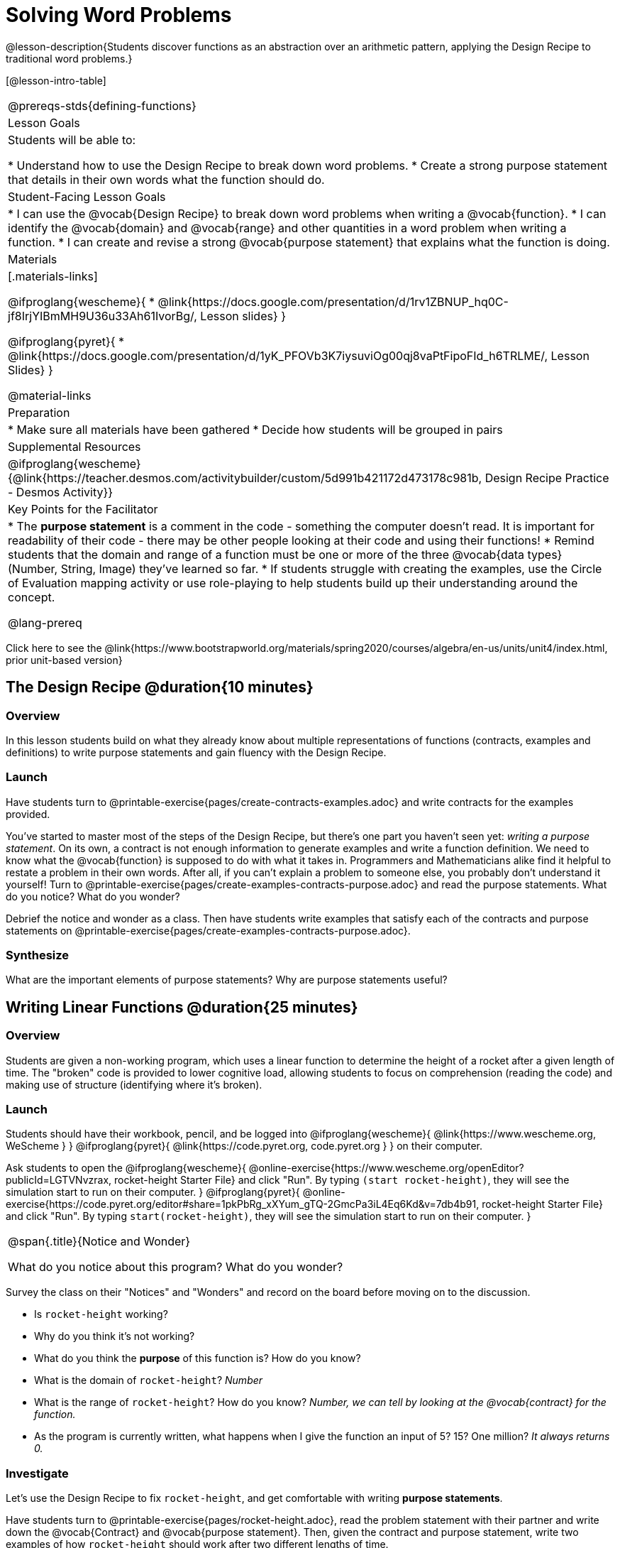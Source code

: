 = Solving Word Problems

@lesson-description{Students discover functions as an abstraction over an arithmetic pattern, applying the Design Recipe to traditional word problems.}

[@lesson-intro-table]
|===
@prereqs-stds{defining-functions}
| Lesson Goals
| Students will be able to:

* Understand how to use the Design Recipe to break down word problems.
* Create a strong purpose statement that details in their own words what the function should do.

| Student-Facing Lesson Goals
|
* I can use the @vocab{Design Recipe} to break down word problems when writing a @vocab{function}.
* I can identify the @vocab{domain} and @vocab{range} and other quantities in a word problem when writing a function.
* I can create and revise a strong @vocab{purpose statement} that explains what the function is doing.

| Materials
|[.materials-links]

@ifproglang{wescheme}{
*  @link{https://docs.google.com/presentation/d/1rv1ZBNUP_hq0C-jf8IrjYIBmMH9U36u33Ah61IvorBg/, Lesson slides}
}

@ifproglang{pyret}{
* @link{https://docs.google.com/presentation/d/1yK_PFOVb3K7iysuviOg00qj8vaPtFipoFId_h6TRLME/, Lesson Slides}
}

@material-links

| Preparation
|
* Make sure all materials have been gathered
* Decide how students will be grouped in pairs

| Supplemental Resources
|
@ifproglang{wescheme}{@link{https://teacher.desmos.com/activitybuilder/custom/5d991b421172d473178c981b, Design Recipe Practice - Desmos Activity}}


| Key Points for the Facilitator
|
* The *purpose statement* is a comment in the code - something the computer doesn't read.  It is important for readability of their code - there may be other people looking at their code and using their functions!
* Remind students that the domain and range of a function must be one or more of the three @vocab{data types} (Number, String, Image) they've learned so far.
* If students struggle with creating the examples, use the Circle of Evaluation mapping activity or use role-playing to help students build up their understanding around the concept.

@lang-prereq

|===

[.old-materials]
Click here to see the @link{https://www.bootstrapworld.org/materials/spring2020/courses/algebra/en-us/units/unit4/index.html, prior unit-based version}

== The Design Recipe @duration{10 minutes}

=== Overview
In this lesson students build on what they already know about multiple representations of functions (contracts, examples and definitions) to write purpose statements and gain fluency with the Design Recipe.

=== Launch
Have students turn to @printable-exercise{pages/create-contracts-examples.adoc} and write contracts for the examples provided.

[.lesson-instruction]
You've started to master most of the steps of the Design Recipe, but there's one part you haven't seen yet: _writing a purpose statement_. On its own, a contract is not enough information to generate examples and write a function definition. We need to know what the @vocab{function} is supposed to do with what it takes in. Programmers and Mathematicians alike find it helpful to restate a problem in their own words. After all, if you can't explain a problem to someone else, you probably don't understand it yourself!  Turn to @printable-exercise{pages/create-examples-contracts-purpose.adoc} and read the purpose statements. What do you notice? What do you wonder?

Debrief the notice and wonder as a class. Then have students write examples that satisfy each of the contracts and purpose statements on @printable-exercise{pages/create-examples-contracts-purpose.adoc}.

=== Synthesize
What are the important elements of purpose statements?
Why are purpose statements useful?

== Writing Linear Functions @duration{25 minutes}

=== Overview
Students are given a non-working program, which uses a linear function to determine the height of a rocket after a given length of time. The "broken" code is provided to lower cognitive load, allowing students to focus on comprehension (reading the code) and making use of structure (identifying where it's broken).

=== Launch

Students should have their workbook, pencil, and be logged into
@ifproglang{wescheme}{ @link{https://www.wescheme.org, WeScheme     } }
@ifproglang{pyret}{    @link{https://code.pyret.org, code.pyret.org } }
on their computer.

Ask students to open the
@ifproglang{wescheme}{ @online-exercise{https://www.wescheme.org/openEditor?publicId=LGTVNvzrax, rocket-height Starter File} and click "Run". By typing `(start rocket-height)`, they will see the simulation start to run on their computer. }
@ifproglang{pyret}{ @online-exercise{https://code.pyret.org/editor#share=1pkPbRg_xXYum_gTQ-2GmcPa3iL4Eq6Kd&v=7db4b91, rocket-height Starter File} and click "Run". By typing `start(rocket-height)`, they will see the simulation start to run on their computer. }

[.notice-box, cols="1", grid="none", stripes="none"]
|===
|
@span{.title}{Notice and Wonder}

What do you notice about this program?  What do you wonder?
|===

Survey the class on their "Notices" and "Wonders" and record on the board before moving on to the discussion.

[.lesson-instruction]
- Is `rocket-height` working?
- Why do you think it's not working?
- What do you think the *purpose* of this function is?  How do you know?

- What is the domain of `rocket-height`?
_Number_

- What is the range of `rocket-height`? How do you know?
_Number, we can tell by looking at the @vocab{contract} for the function._

- As the program is currently written, what happens when I give the function an input of 5?  15?  One million?
_It always returns 0._

=== Investigate

Let's use the Design Recipe to fix `rocket-height`, and get comfortable with writing *purpose statements*.

Have students turn to @printable-exercise{pages/rocket-height.adoc}, read the problem statement with their partner and write down the @vocab{Contract} and @vocab{purpose statement}. Then, given the contract and purpose statement, write two examples of how `rocket-height` should work after two different lengths of time.

[.lesson-instruction]
- Circle and label what's changing in the two examples, just as you did with the green triangle function before.
- Choose a good variable name for what's changing.
- Write the function definition using the variable name.

Once the Design Recipe has been completed in the workbook, students can type the code into the `rocket-height` program, replacing any incorrect code with their own code.

=== Synthesize
- What was the problem?
- What mistake(s) did the programmer make?
- Where in the Design Recipe did they first go astray?

_The Design Recipe allows us to trace mistakes back to the source!_

== More Interesting Functions @duration{flexible}

=== Overview
For teachers who cover quadratic and exponential functions, this activity deepens students' understanding of functions and extends the Design Recipe to include those. This can also be a useful activity for students who finish early, or who need more of a challenge.

=== Launch
Now that `rocket-height` is working correctly, explore the rest of the file and try the following:

- Remove the comment from before the `(start rocket-height)` and test the program.
- Put the comment back in front of `(start rocket-height)`, remove the comment from `(graph rocket-height)`, and test the program.
- Try out `(space rocket-height)`
- Try out `(everything rocket-height)`

=== Investigate
[.lesson-instruction]
- Can you make the rocket fly faster? Slower?
- Can you make the rocket sink down instead of fly up?
- Can you make the rocket _accelerate over time_, so that it moves faster the longer it flies?
- Can you make the rocket blast off _and then land again_?
- Can you make the rocket blast off, _reach a maximum height of exactly 1000 meters_, and then land?
- Can you make the rocket blast off, reach a maximum height of exactly 1000 meters, and then land after exactly 100 seconds?
- Can you make the rocket fly to the edge of the the universe?

=== Synthesize
Debrief - what did students try? Have students share their experiments with one another!

== Additional Exercises:
- @opt-printable-exercise{pages/purple-star.adoc}
- @opt-printable-exercise{pages/spot.adoc}
- @opt-printable-exercise{pages/average.adoc}
- @opt-printable-exercise{pages/examples-same-contracts1.adoc}
- @opt-printable-exercise{pages/examples-same-contracts2.adoc}
- @opt-printable-exercise{pages/match-contracts-examples1.adoc}
- @opt-printable-exercise{pages/match-contracts-examples2.html}
